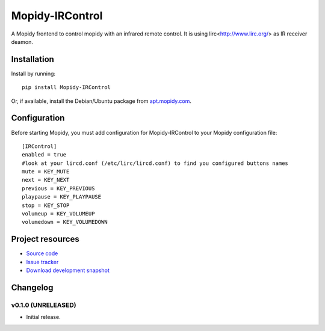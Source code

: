 ****************************
Mopidy-IRControl
****************************

.. image:: https://pypip.in/v/Mopidy-IRControl/badge.png
    :target: https://pypi.python.org/pypi/Mopidy-IRControl/
    :alt: Latest PyPI version

.. image:: https://pypip.in/d/Mopidy-IRControl/badge.png
    :target: https://pypi.python.org/pypi/Mopidy-IRControl/
    :alt: Number of PyPI downloads

.. image:: https://api.travis-ci.org/spjoe/mopidy-ircontrol.png?branch=master
    :target: https://travis-ci.org/spjoe/mopidy-ircontrol
    :alt: Travis CI build status

.. image:: https://coveralls.io/repos/spjoe/mopidy-ircontrol/badge.png?branch=master
   :target: https://coveralls.io/r/spjoe/mopidy-ircontrol?branch=master
   :alt: Test coverage


A Mopidy frontend to control mopidy with an infrared remote control. It is using lirc<http://www.lirc.org/> as IR receiver deamon.


Installation
============

Install by running::

    pip install Mopidy-IRControl

Or, if available, install the Debian/Ubuntu package from `apt.mopidy.com
<http://apt.mopidy.com/>`_.


Configuration
=============

Before starting Mopidy, you must add configuration for
Mopidy-IRControl to your Mopidy configuration file::

    [IRControl]
    enabled = true
    #look at your lircd.conf (/etc/lirc/lircd.conf) to find you configured buttons names
    mute = KEY_MUTE
    next = KEY_NEXT
    previous = KEY_PREVIOUS
    playpause = KEY_PLAYPAUSE
    stop = KEY_STOP
    volumeup = KEY_VOLUMEUP
    volumedown = KEY_VOLUMEDOWN

Project resources
=================

- `Source code <https://github.com/spjoe/mopidy-ircontrol>`_
- `Issue tracker <https://github.com/spjoe/mopidy-ircontrol/issues>`_
- `Download development snapshot <https://github.com/spjoe/mopidy-ircontrol/tarball/master#egg=Mopidy-IRControl-dev>`_


Changelog
=========

v0.1.0 (UNRELEASED)
----------------------------------------

- Initial release.
